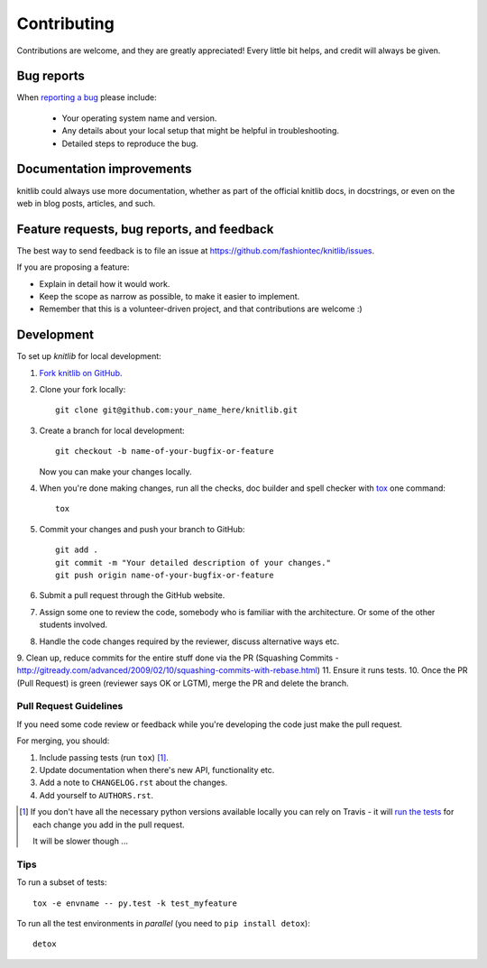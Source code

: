 ============
Contributing
============

Contributions are welcome, and they are greatly appreciated! Every
little bit helps, and credit will always be given.

Bug reports
===========

When `reporting a bug <https://github.com/fashiontec/knitlib/issues>`_ please include:

    * Your operating system name and version.
    * Any details about your local setup that might be helpful in troubleshooting.
    * Detailed steps to reproduce the bug.

Documentation improvements
==========================

knitlib could always use more documentation, whether as part of the
official knitlib docs, in docstrings, or even on the web in blog posts,
articles, and such.

Feature requests, bug reports, and feedback
===========================================

The best way to send feedback is to file an issue at https://github.com/fashiontec/knitlib/issues.

If you are proposing a feature:

* Explain in detail how it would work.
* Keep the scope as narrow as possible, to make it easier to implement.
* Remember that this is a volunteer-driven project, and that contributions are welcome :)

Development
===========

To set up `knitlib` for local development:

1. `Fork knitlib on GitHub <https://github.com/fashiontec/knitlib/fork>`_.
2. Clone your fork locally::

    git clone git@github.com:your_name_here/knitlib.git

3. Create a branch for local development::

    git checkout -b name-of-your-bugfix-or-feature

   Now you can make your changes locally.

4. When you're done making changes, run all the checks, doc builder and spell checker with `tox <http://tox.readthedocs.org/en/latest/install.html>`_ one command::

    tox

5. Commit your changes and push your branch to GitHub::

    git add .
    git commit -m "Your detailed description of your changes."
    git push origin name-of-your-bugfix-or-feature

6. Submit a pull request through the GitHub website.
7. Assign some one to review the code, somebody who is familiar with the architecture. Or some of the other students involved.
8. Handle the code changes required by the reviewer, discuss alternative ways etc.
9. Clean up, reduce commits for the entire stuff done via the PR (Squashing Commits - http://gitready.com/advanced/2009/02/10/squashing-commits-with-rebase.html)
11. Ensure it runs tests.
10. Once the PR (Pull Request) is green (reviewer says OK or LGTM), merge the PR and delete the branch.

Pull Request Guidelines
-----------------------

If you need some code review or feedback while you're developing the code just make the pull request.

For merging, you should:

1. Include passing tests (run ``tox``) [1]_.
2. Update documentation when there's new API, functionality etc. 
3. Add a note to ``CHANGELOG.rst`` about the changes.
4. Add yourself to ``AUTHORS.rst``.

.. [1] If you don't have all the necessary python versions available locally you can rely on Travis - it will 
       `run the tests <https://travis-ci.org/fashiontec/knitlib/pull_requests>`_ for each change you add in the pull request.
       
       It will be slower though ...
       
Tips
----

To run a subset of tests::

    tox -e envname -- py.test -k test_myfeature

To run all the test environments in *parallel* (you need to ``pip install detox``)::

    detox
